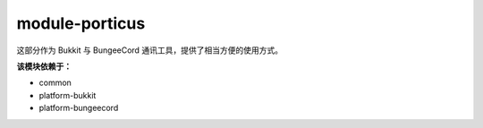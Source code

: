 ================
module-porticus
================

这部分作为 Bukkit 与 BungeeCord 通讯工具，提供了相当方便的使用方式。

**该模块依赖于：**

* common
* platform-bukkit
* platform-bungeecord

.. tips::

    未来可能会支持 Velocity 平台。